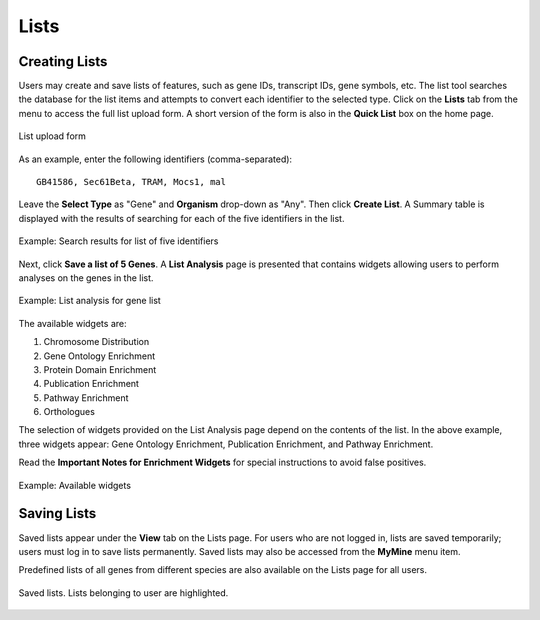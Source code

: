 .. _lists:

Lists
=====

Creating Lists
~~~~~~~~~~~~~~

Users may create and save lists of features, such as gene IDs, transcript IDs, gene symbols, etc. The list tool searches the database for the list items and attempts to convert each identifier to the selected type. Click on the **Lists** tab from the menu to access the full list upload form. A short version of the form is also in the **Quick List** box on the home page.

.. figure:: images/list_upload.png
  :width: 696
  :alt: List upload form
  :figclass: align-center

  List upload form

  ..

As an example, enter the following identifiers (comma-separated):
::

     GB41586, Sec61Beta, TRAM, Mocs1, mal

Leave the **Select Type** as "Gene" and **Organism** drop-down as "Any". Then click **Create List**. A Summary table is displayed with the results of searching for each of the five identifiers in the list.

.. figure:: images/list_results.png
  :width: 696
  :alt: Example: Search results for list of five identifiers
  :figclass: align-center

  Example: Search results for list of five identifiers

  ..

Next, click **Save a list of 5 Genes**. A **List Analysis** page is presented that contains widgets allowing users to perform analyses on the genes in the list.

.. figure:: images/list_analysis.png
  :width: 696
  :alt: Example: List analysis for gene list
  :figclass: align-center

  Example: List analysis for gene list

  ..

The available widgets are:

1. Chromosome Distribution

2. Gene Ontology Enrichment

3. Protein Domain Enrichment

4. Publication Enrichment

5. Pathway Enrichment

6. Orthologues

The selection of widgets provided on the List Analysis page depend on the contents of the list. In the above example, three widgets appear: Gene Ontology Enrichment, Publication Enrichment, and Pathway Enrichment.

Read the **Important Notes for Enrichment Widgets** for special instructions to avoid false positives.

.. figure:: images/list_widgets.png
  :width: 696
  :alt: Example: Available widgets
  :figclass: align-center

  Example: Available widgets

  ..

Saving Lists
~~~~~~~~~~~~

Saved lists appear under the **View** tab on the Lists page. For users who are not logged in, lists are saved temporarily; users must log in to save lists permanently. Saved lists may also be accessed from the **MyMine** menu item.

Predefined lists of all genes from different species are also available on the Lists page for all users.

.. figure:: images/saved_lists.png
  :width: 696
  :alt: Saved lists. Lists belonging to user are highlighted.
  :figclass: align-center

  Saved lists. Lists belonging to user are highlighted.

  ..

